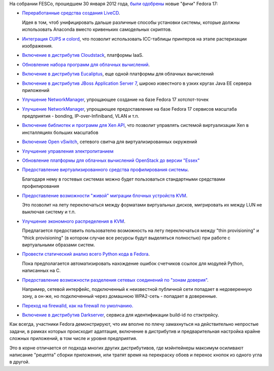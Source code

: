 .. title: И опять новые "фичи" Fedora 17
.. slug: и-опять-новые-фичи-fedora-17
.. date: 2012-02-01 00:42:25
.. tags: cups, cloudstack, eucaliptus, jboss, networkmanager, xen, openvswitch, openstack, qemu, firewalld
.. category: Fedora Changes
.. link:
.. description:
.. type: text
.. author: Peter Lemenkov

На собрании FESCo, прошедшем 30 января 2012 года, `были
одобрены <https://thread.gmane.org/gmane.linux.redhat.fedora.devel/158842/focus=158866>`__
новые "фичи" Fedora 17:

-  `Переработанные средства создания
   LiveCD <https://fedoraproject.org/wiki/Anaconda/Features/ReworkLiveCD>`__.

   Идея в том, чтоб унифицировать дальше различные способы установки
   системы, которые должны использовать Anaconda вместо кривеньких
   самодельных скриптов.

-  `Интеграция CUPS и
   colord <https://fedoraproject.org/wiki/Features/CUPS_colord_Support>`__,
   что позволит использовать ICC-таблицы принтеров на этапе растеризации
   изображения.

-  `Включение в дистрибутив
   Cloudstack <https://fedoraproject.org/wiki/Features/Cloudstack>`__,
   платформы IaaS.

-  `Обновление набора программ для облачных
   вычислений <https://fedoraproject.org/wiki/Features/Cluster>`__.

-  `Включение в дистрибутив
   Eucaliptus <https://fedoraproject.org/wiki/Features/Eucalyptus>`__,
   еще одной платформы для облачных вычислений

-  `Включение в дистрибутив JBoss Application Server
   7 <https://fedoraproject.org/wiki/Features/JBossAS7>`__, широко
   известного в узких кругах Java EE сервера приложений
-  `Улучшение
   NetworkManager <https://fedoraproject.org/wiki/Features/RealHotspot>`__,
   упрощающее создание на базе Fedora 17 хотспот-точек
-  `Улучшение
   NetworkManager <https://fedoraproject.org/wiki/Features/NMEnterpriseNetworking>`__,
   упрощающее предоставление на базе Fedora 17 сервисов масштаба
   предприятия - bonding, IP-over-Infiniband, VLAN и т.п.
-  `Включение библиотек и программ для Xen
   API <https://fedoraproject.org/wiki/Features/XAPI>`__, что позволит
   управлять системой виртуализации Xen в инсталляциях больших масштабов
-  `Включение Open
   vSwitch <https://fedoraproject.org/wiki/Features/Open_vSwitch>`__,
   сетевого свитча для виртуализированных окружений
-  `Улучшение управления
   электропитанием <https://fedoraproject.org/wiki/Features/PowerManagementF17>`__
-  `Обновление платформы для облачных вычислений OpenStack до версии
   "Essex" <https://fedoraproject.org/wiki/Features/OpenStack_Essex>`__
-  `Предоставление виртуализированного средства профилирования
   системы <https://fedoraproject.org/wiki/Features/KVM_Guest_PMU>`__.

   Благодаря нему в гостевых системах можно будет пользоваться
   стандартными средствами профилирования
-  `Предоставление возможности "живой" миграции блочных устройств
   KVM <https://fedoraproject.org/wiki/Features/KVM_Live_Block_Migration>`__.

   Это позволит на лету переключаться между форматами виртуальных
   дисков, мигрировать их между LUN не выключая систему и т.п.
-  `Улучшение экономного распределения в
   KVM <https://fedoraproject.org/wiki/Features/KVMThinProv>`__.

   Предлагается предоставить пользователю возможность на лету
   переключаться между "thin provisioning" и "thick provisioning" (в
   котором случае все ресурсы будут выделяться полностью) при работе с
   виртуальными образами систем.

-  `Провести статический анализ всего Python кода в
   Fedora <https://fedoraproject.org/wiki/Features/StaticAnalysisOfPythonRefcounts>`__.

   Пока предполагается автоматизировать нахождение ошибок счетчиков
   ссылок для модулей Python, написанных на C.
-  `Предоставление возможности разделения сетевых соединений по "зонам
   доверия" <https://fedoraproject.org/wiki/Features/network-zones>`__.

   Например, сетевой интерфейс, подключенный к неизвестной публичной
   сети попадает в недоверенную зону, а он-же, но подключенный через
   домашнюю WPA2-сеть - попадает в доверенные.

-  `Переход на firewalld, как на firewall по
   умолчанию. <https://fedoraproject.org/wiki/Features/firewalld-default>`__
-  `Включение в дистрибутив
   Darkserver <https://fedoraproject.org/wiki/Features/Darkserver>`__,
   сервиса для идентификации build-id по стэктрейсу.


Как всегда, участники Fedora демонстрируют, что им вполне по плечу
замахнуться на действительно непростые задачи, в рамках которых
происходит адаптация, включение в дистрибутив и предварительная
настройка крайне сложных приложений, в том числе и уровня предприятия.

Это в корне отличается от подхода многих других дистрибутивов, где
мэйнтейнеры максимум осиливают написание "рецепта" сборки приложения,
или тратят время на перекраску обоев и перенос кнопок из одного угла в
другой.
